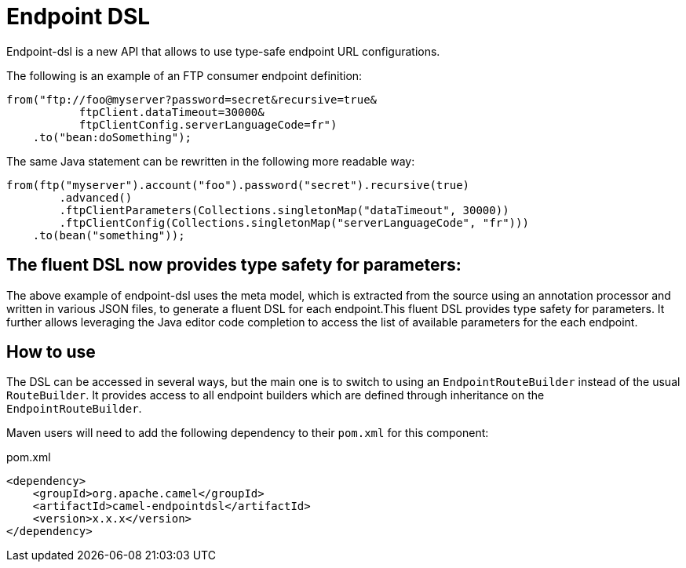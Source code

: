 [[Endpoint-DSL]]
= Endpoint DSL

Endpoint-dsl is a new API that allows to use type-safe endpoint URL configurations.

The following is an example of an FTP consumer endpoint definition:

[source,java]
----
from("ftp://foo@myserver?password=secret&recursive=true&
           ftpClient.dataTimeout=30000&
           ftpClientConfig.serverLanguageCode=fr")
    .to("bean:doSomething");
----

The same Java statement can be rewritten in the following more readable way:

[source,java]
----
from(ftp("myserver").account("foo").password("secret").recursive(true)
        .advanced()
        .ftpClientParameters(Collections.singletonMap("dataTimeout", 30000))
        .ftpClientConfig(Collections.singletonMap("serverLanguageCode", "fr")))
    .to(bean("something"));
----

== The fluent DSL now provides type safety for parameters:

The above example of endpoint-dsl uses the meta model, which is  extracted from the source using an annotation processor and
written in various JSON files, to generate a fluent DSL for each endpoint.This fluent DSL provides type safety for parameters.
It further allows leveraging the Java editor code completion to access the list of available parameters for the each endpoint.

== How to use

The DSL can be accessed in several ways, but the main one is to switch to using an `EndpointRouteBuilder` instead of the usual 
`RouteBuilder`.  It provides access to all endpoint builders which are defined through inheritance on the `EndpointRouteBuilder`.

Maven users will need to add the following dependency to their `pom.xml` for this component:

[source,xml]
.pom.xml
----
<dependency>
    <groupId>org.apache.camel</groupId>
    <artifactId>camel-endpointdsl</artifactId>
    <version>x.x.x</version>
</dependency>
----
